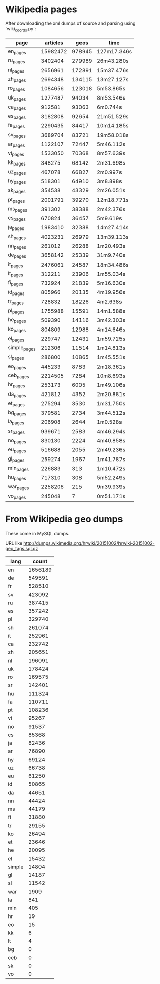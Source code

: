 
* Wikipedia pages

After downloading the xml dumps of source and parsing using `wiki_coords.py`:

| page         | articles |   geos | time        |
|--------------+----------+--------+-------------|
| en_pages     | 15982472 | 978945 | 127m17.346s |
| ru_pages     |  3402404 | 279989 | 26m43.280s  |
| nl_pages     |  2656961 | 172891 | 15m37.476s  |
| zh_pages     |  2694348 | 134115 | 13m27.127s  |
| ro_pages     |  1084656 | 123018 | 5m53.865s   |
| uk_pages     |  1277487 |  94034 | 8m53.546s   |
| ca_pages     |   912581 |  93063 | 6m0.744s    |
| es_pages     |  3182808 |  92654 | 21m51.529s  |
| fa_pages     |  2290435 |  84417 | 10m14.185s  |
| sv_pages     |  3689704 |  83721 | 19m58.018s  |
| ar_pages     |  1122107 |  72447 | 5m46.112s   |
| vi_pages     |  1533050 |  70368 | 8m57.639s   |
| kk_pages     |   348275 |  68142 | 2m31.698s   |
| uz_pages     |   467078 |  66827 | 2m0.997s    |
| hy_pages     |   518301 |  64910 | 3m8.898s    |
| sk_pages     |   354538 |  43329 | 2m26.051s   |
| pt_pages     |  2001791 |  39270 | 12m18.771s  |
| ms_pages     |   391302 |  38388 | 2m42.376s   |
| cs_pages     |   670824 |  36457 | 5m9.619s    |
| ja_pages     |  1983410 |  32388 | 14m27.414s  |
| sh_pages     |  4023231 |  26979 | 13m39.113s  |
| nn_pages     |   261012 |  26288 | 1m20.493s   |
| de_pages     |  3658142 |  25339 | 31m9.740s   |
| it_pages     |  2476061 |  24587 | 18m34.486s  |
| lt_pages     |   312211 |  23906 | 1m55.034s   |
| fi_pages     |   732924 |  21839 | 5m16.630s   |
| id_pages     |   805966 |  20135 | 4m19.956s   |
| tr_pages     |   728832 |  18226 | 4m2.638s    |
| pl_pages     |  1755988 |  15591 | 14m1.588s   |
| he_pages     |   509390 |  14116 | 3m42.303s   |
| ko_pages     |   804809 |  12988 | 4m14.646s   |
| el_pages     |   229747 |  12431 | 1m59.725s   |
| simple_pages |   212306 |  11514 | 1m14.813s   |
| sl_pages     |   286800 |  10865 | 1m45.551s   |
| eo_pages     |   445233 |   8783 | 2m18.361s   |
| ceb_pages    |  2214505 |   7284 | 10m8.693s   |
| hr_pages     |   253173 |   6005 | 1m49.106s   |
| da_pages     |   421812 |   4352 | 2m20.881s   |
| et_pages     |   275294 |   3530 | 1m31.750s   |
| bg_pages     |   379581 |   2734 | 3m44.512s   |
| la_pages     |   206908 |   2644 | 1m0.528s    |
| sr_pages     |   939671 |   2583 | 4m46.294s   |
| no_pages     |   830130 |   2224 | 4m40.858s   |
| eu_pages     |   516688 |   2055 | 2m49.236s   |
| gl_pages     |   259274 |   1967 | 1m41.787s   |
| min_pages    |   226883 |    313 | 1m10.472s   |
| hu_pages     |   717310 |    308 | 5m52.249s   |
| war_pages    |  2258206 |    215 | 9m39.939s   |
| vo_pages     |   245048 |      7 | 0m51.171s   |

* From Wikipedia geo dumps

These come in MySQL dumps.

URL like http://dumps.wikimedia.org/hrwiki/20151002/hrwiki-20151002-geo_tags.sql.gz

| lang   |   count |
|--------+---------|
| en     | 1656189 |
| de     |  549591 |
| fr     |  528510 |
| sv     |  423092 |
| ru     |  387415 |
| es     |  357242 |
| pl     |  329740 |
| sh     |  261074 |
| it     |  252961 |
| ca     |  232742 |
| zh     |  205651 |
| nl     |  196091 |
| uk     |  178424 |
| ro     |  169575 |
| sr     |  142401 |
| hu     |  111324 |
| fa     |  110711 |
| pt     |  108236 |
| vi     |   95267 |
| no     |   91537 |
| cs     |   85368 |
| ja     |   82436 |
| ar     |   76890 |
| hy     |   69124 |
| uz     |   66738 |
| eu     |   61250 |
| id     |   50865 |
| da     |   44651 |
| nn     |   44424 |
| ms     |   44179 |
| fi     |   31880 |
| tr     |   29155 |
| ko     |   26494 |
| et     |   23646 |
| he     |   20095 |
| el     |   15432 |
| simple |   14804 |
| gl     |   14187 |
| sl     |   11542 |
| war    |    1909 |
| la     |     841 |
| min    |     405 |
| hr     |      19 |
| eo     |      15 |
| kk     |       6 |
| lt     |       4 |
| bg     |       0 |
| ceb    |       0 |
| sk     |       0 |
| vo     |       0 |
